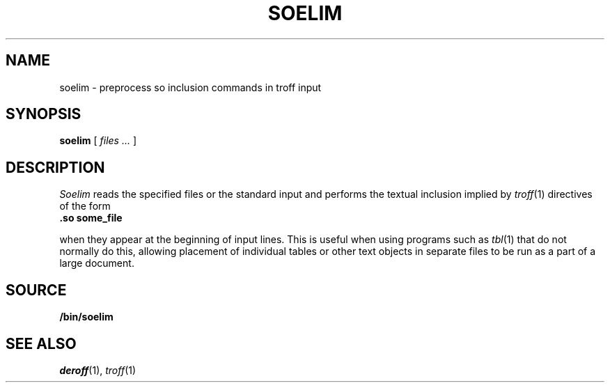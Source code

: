 .TH SOELIM 1
.\" .so in the NAME line confuses the ptx machinery; sorry
.SH NAME
soelim \- preprocess so inclusion commands in troff input 
.SH SYNOPSIS
.B soelim
[
.I files ...
]
.SH DESCRIPTION
.I Soelim
reads the specified files or the standard input and performs
the textual inclusion implied by
.IR troff (1)
directives of the form
.TP
.B "\&.so some_file
.PP
when they appear at the beginning of input lines.  This is useful when
using programs such as
.IR tbl (1)
that do not normally do this, allowing
placement of individual tables or other text objects in separate files
to be run as a part of a large document.
.SH SOURCE
.B \*9/bin/soelim
.SH "SEE ALSO"
.IR deroff (1),
.IR troff (1)
